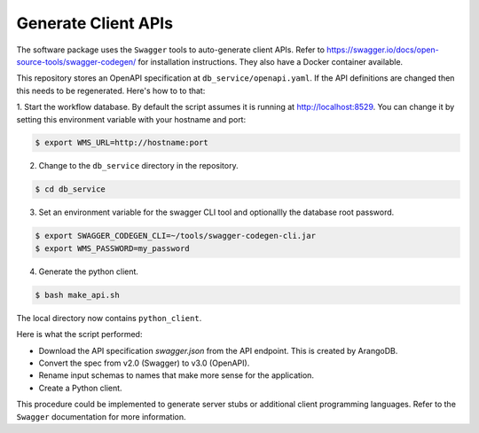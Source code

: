 .. _generate_client_apis:

####################
Generate Client APIs
####################
The software package uses the ``Swagger`` tools to auto-generate client APIs. Refer to
https://swagger.io/docs/open-source-tools/swagger-codegen/ for installation instructions. They
also have a Docker container available.

This repository stores an OpenAPI specification at ``db_service/openapi.yaml``.
If the API definitions are changed then this needs to be regenerated. Here's how to to that:

1. Start the workflow database. By default the script assumes it is running at
http://localhost:8529. You can change it by setting this environment variable with your hostname
and port:

.. code-block:: console

   $ export WMS_URL=http://hostname:port

2. Change to the ``db_service`` directory in the repository.

.. code-block:: console

   $ cd db_service

3. Set an environment variable for the swagger CLI tool and optionallly the database root password.

.. code-block:: console

   $ export SWAGGER_CODEGEN_CLI=~/tools/swagger-codegen-cli.jar
   $ export WMS_PASSWORD=my_password

4. Generate the python client.

.. code-block:: console

   $ bash make_api.sh

The local directory now contains ``python_client``.

Here is what the script performed:

- Download the API specification `swagger.json` from the API endpoint. This is created by ArangoDB.
- Convert the spec from v2.0 (Swagger) to v3.0 (OpenAPI).
- Rename input schemas to names that make more sense for the application.
- Create a Python client.

This procedure could be implemented to generate server stubs or additional client programming
languages. Refer to the ``Swagger`` documentation for more information.
